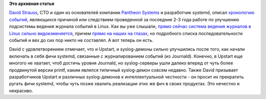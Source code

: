.. title: История событий в системе журналирования Linux
.. slug: История-событий-в-системе-журналирования-linux
.. date: 2013-03-01 12:20:09
.. tags:
.. category:
.. link:
.. description:
.. type: text
.. author: Peter Lemenkov

**Это архивная статья**


`David
Strauss <https://plus.google.com/u/0/116504510413299636245/about>`__,
CTO и один из основателей компании `Pantheon
Systems <https://www.getpantheon.com/about/team>`__ и разработчик
systemd, описал `хронологию
событий <https://plus.google.com/u/0/116504510413299636245/posts/V4X3AfcRyMe>`__,
являющихся причиной или следствием проведенной за последние 2-3 года
работе по улучшению подсистемы ведения журнала событий в Linux. Как вы
уже слышали, `прямо сейчас система ведения журналов в Linux сильно
видоизменяется </content/lumberjack-или-структурированное-журналирование>`__,
причем `прямо на наших на
глазах </content/Статус-проекта-lumberjack>`__, но подробного списка
последовательности событий и вех до сих пор никто не составлял. А вот
теперь он есть.

David с удовлетворением отмечает, что и Upstart, и syslog-демоны сильно
улучшились после того, как начали включать в себя фичи systemd,
связанные с журналированием событий (из Journald). Конечно, в Upstart
еще многого не хватает, чтоб достичь уровня Journald, но syslog-серверы
ушли далеко вперед от чуть более продвинутой версии printf, каким
являлся типичный syslog-демон совсем недавно. Также David призывает
разработчиков Upstart и различных syslog-демонов к интеллектуальной
честности - он просит их прекратить ругать фичи systemd, чтобы чуть
позже хвалить реализации этих же фич в своих продуктах. Это нечестно и
некрасиво.

